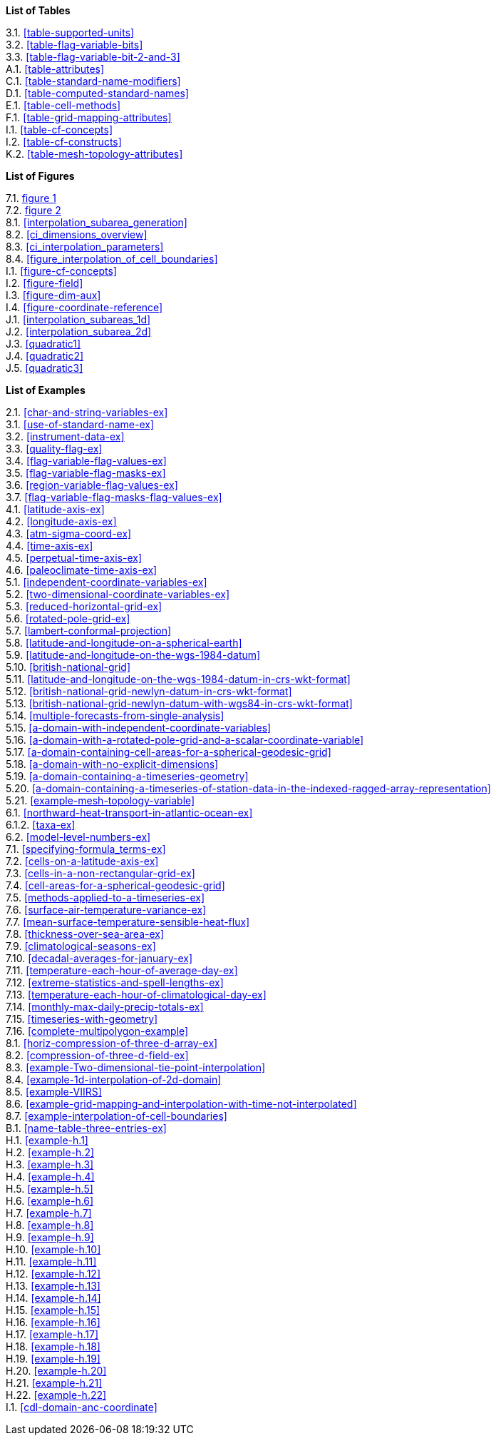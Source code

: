 **List of Tables**

[%hardbreaks]
3.1. <<table-supported-units>>
3.2. <<table-flag-variable-bits>>
3.3. <<table-flag-variable-bit-2-and-3>>
A.1. <<table-attributes>>
C.1. <<table-standard-name-modifiers>>
D.1. <<table-computed-standard-names>>
E.1. <<table-cell-methods>>
F.1. <<table-grid-mapping-attributes>>
I.1. <<table-cf-concepts>>
I.2. <<table-cf-constructs>>
K.2. <<table-mesh-topology-attributes>>

**List of Figures**

[%hardbreaks]
7.1. <<img-bnd_1d_coords, figure 1>>
7.2. <<img-bnd_2d_coords, figure 2>>
8.1. <<interpolation_subarea_generation>>
8.2. <<ci_dimensions_overview>>
8.3. <<ci_interpolation_parameters>>
8.4. <<figure_interpolation_of_cell_boundaries>>
I.1. <<figure-cf-concepts>>
I.2. <<figure-field>>
I.3. <<figure-dim-aux>>
I.4. <<figure-coordinate-reference>>
J.1. <<interpolation_subareas_1d>>
J.2. <<interpolation_subarea_2d>>
J.3. <<quadratic1>>
J.4. <<quadratic2>>
J.5. <<quadratic3>>

**List of Examples**

[%hardbreaks]
2.1. <<char-and-string-variables-ex>>
3.1. <<use-of-standard-name-ex>>
3.2. <<instrument-data-ex>>
3.3. <<quality-flag-ex>>
3.4. <<flag-variable-flag-values-ex>>
3.5. <<flag-variable-flag-masks-ex>>
3.6. <<region-variable-flag-values-ex>>
3.7. <<flag-variable-flag-masks-flag-values-ex>>
4.1. <<latitude-axis-ex>>
4.2. <<longitude-axis-ex>>
4.3. <<atm-sigma-coord-ex>>
4.4. <<time-axis-ex>>
4.5. <<perpetual-time-axis-ex>>
4.6. <<paleoclimate-time-axis-ex>>
5.1. <<independent-coordinate-variables-ex>>
5.2. <<two-dimensional-coordinate-variables-ex>>
5.3. <<reduced-horizontal-grid-ex>>
5.6. <<rotated-pole-grid-ex>>
5.7. <<lambert-conformal-projection>>
5.8. <<latitude-and-longitude-on-a-spherical-earth>>
5.9. <<latitude-and-longitude-on-the-wgs-1984-datum>>
5.10. <<british-national-grid>>
5.11. <<latitude-and-longitude-on-the-wgs-1984-datum-in-crs-wkt-format>>
5.12. <<british-national-grid-newlyn-datum-in-crs-wkt-format>>
5.13. <<british-national-grid-newlyn-datum-with-wgs84-in-crs-wkt-format>>
5.14. <<multiple-forecasts-from-single-analysis>>
5.15. <<a-domain-with-independent-coordinate-variables>>
5.16. <<a-domain-with-a-rotated-pole-grid-and-a-scalar-coordinate-variable>>
5.17. <<a-domain-containing-cell-areas-for-a-spherical-geodesic-grid>>
5.18. <<a-domain-with-no-explicit-dimensions>>
5.19. <<a-domain-containing-a-timeseries-geometry>>
5.20. <<a-domain-containing-a-timeseries-of-station-data-in-the-indexed-ragged-array-representation>>
5.21. <<example-mesh-topology-variable>>
6.1. <<northward-heat-transport-in-atlantic-ocean-ex>>
6.1.2. <<taxa-ex>>
6.2. <<model-level-numbers-ex>>
7.1. <<specifying-formula_terms-ex>>
7.2. <<cells-on-a-latitude-axis-ex>>
7.3. <<cells-in-a-non-rectangular-grid-ex>>
7.4. <<cell-areas-for-a-spherical-geodesic-grid>>
7.5. <<methods-applied-to-a-timeseries-ex>>
7.6. <<surface-air-temperature-variance-ex>>
7.7. <<mean-surface-temperature-sensible-heat-flux>>
7.8. <<thickness-over-sea-area-ex>>
7.9. <<climatological-seasons-ex>>
7.10. <<decadal-averages-for-january-ex>>
7.11. <<temperature-each-hour-of-average-day-ex>>
7.12. <<extreme-statistics-and-spell-lengths-ex>>
7.13. <<temperature-each-hour-of-climatological-day-ex>>
7.14. <<monthly-max-daily-precip-totals-ex>>
7.15. <<timeseries-with-geometry>>
7.16. <<complete-multipolygon-example>>
8.1. <<horiz-compression-of-three-d-array-ex>>
8.2. <<compression-of-three-d-field-ex>>
8.3. <<example-Two-dimensional-tie-point-interpolation>>
8.4. <<example-1d-interpolation-of-2d-domain>>
8.5. <<example-VIIRS>>
8.6. <<example-grid-mapping-and-interpolation-with-time-not-interpolated>>
8.7. <<example-interpolation-of-cell-boundaries>>
B.1. <<name-table-three-entries-ex>>
H.1. <<example-h.1>>
H.2. <<example-h.2>>
H.3. <<example-h.3>>
H.4. <<example-h.4>>
H.5. <<example-h.5>>
H.6. <<example-h.6>>
H.7. <<example-h.7>>
H.8. <<example-h.8>>
H.9. <<example-h.9>>
H.10. <<example-h.10>>
H.11. <<example-h.11>>
H.12. <<example-h.12>>
H.13. <<example-h.13>>
H.14. <<example-h.14>>
H.15. <<example-h.15>>
H.16. <<example-h.16>>
H.17. <<example-h.17>>
H.18. <<example-h.18>>
H.19. <<example-h.19>>
H.20. <<example-h.20>>
H.21. <<example-h.21>>
H.22. <<example-h.22>>
I.1. <<cdl-domain-anc-coordinate>>